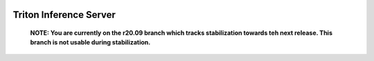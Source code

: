 ..
  # Copyright (c) 2018-2020, NVIDIA CORPORATION. All rights reserved.
  #
  # Redistribution and use in source and binary forms, with or without
  # modification, are permitted provided that the following conditions
  # are met:
  #  * Redistributions of source code must retain the above copyright
  #    notice, this list of conditions and the following disclaimer.
  #  * Redistributions in binary form must reproduce the above copyright
  #    notice, this list of conditions and the following disclaimer in the
  #    documentation and/or other materials provided with the distribution.
  #  * Neither the name of NVIDIA CORPORATION nor the names of its
  #    contributors may be used to endorse or promote products derived
  #    from this software without specific prior written permission.
  #
  # THIS SOFTWARE IS PROVIDED BY THE COPYRIGHT HOLDERS ``AS IS'' AND ANY
  # EXPRESS OR IMPLIED WARRANTIES, INCLUDING, BUT NOT LIMITED TO, THE
  # IMPLIED WARRANTIES OF MERCHANTABILITY AND FITNESS FOR A PARTICULAR
  # PURPOSE ARE DISCLAIMED.  IN NO EVENT SHALL THE COPYRIGHT OWNER OR
  # CONTRIBUTORS BE LIABLE FOR ANY DIRECT, INDIRECT, INCIDENTAL, SPECIAL,
  # EXEMPLARY, OR CONSEQUENTIAL DAMAGES (INCLUDING, BUT NOT LIMITED TO,
  # PROCUREMENT OF SUBSTITUTE GOODS OR SERVICES; LOSS OF USE, DATA, OR
  # PROFITS; OR BUSINESS INTERRUPTION) HOWEVER CAUSED AND ON ANY THEORY
  # OF LIABILITY, WHETHER IN CONTRACT, STRICT LIABILITY, OR TORT
  # (INCLUDING NEGLIGENCE OR OTHERWISE) ARISING IN ANY WAY OUT OF THE USE
  # OF THIS SOFTWARE, EVEN IF ADVISED OF THE POSSIBILITY OF SUCH DAMAGE.

|License|

Triton Inference Server
=======================

    **NOTE: You are currently on the r20.09 branch which tracks
    stabilization towards teh next release. This branch is not usable
    during stabilization.**

.. overview-begin-marker-do-not-remove

.. overview-end-marker-do-not-remove

.. |License| image:: https://img.shields.io/badge/License-BSD3-lightgrey.svg
   :target: https://opensource.org/licenses/BSD-3-Clause
